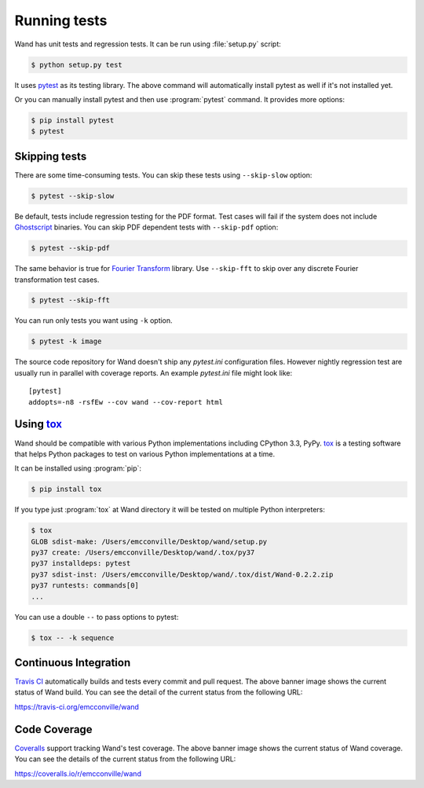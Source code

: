 .. _running-tests:

Running tests
=============

Wand has unit tests and regression tests.  It can be run using
:file:`setup.py` script:

.. sourcecode:: console

   $ python setup.py test

It uses pytest_ as its testing library.  The above command will automatically
install pytest as well if it's not installed yet.

Or you can manually install pytest and then use :program:`pytest` command.
It provides more options:

.. sourcecode:: console

   $ pip install pytest
   $ pytest

.. _pytest: http://pytest.org/


Skipping tests
--------------

There are some time-consuming tests.  You can skip these tests using
``--skip-slow`` option:

.. sourcecode:: console

   $ pytest --skip-slow

Be default, tests include regression testing for the PDF format. Test cases
will fail if the system does not include `Ghostscript`_ binaries. You can skip
PDF dependent tests with ``--skip-pdf`` option:

.. sourcecode:: console

    $ pytest --skip-pdf

.. _Ghostscript: https://www.ghostscript.com

The same behavior is true for `Fourier Transform`_ library. Use ``--skip-fft``
to skip over any discrete Fourier transformation test cases.

.. sourcecode:: console

    $ pytest --skip-fft

.. _Fourier Transform: http://www.fftw.org/

You can run only tests you want using ``-k`` option.

.. sourcecode:: console

   $ pytest -k image

The source code repository for Wand doesn't ship any `pytest.ini` configuration
files. However nightly regression test are usually run in parallel with coverage
reports. An example `pytest.ini` file might look like::

    [pytest]
    addopts=-n8 -rsfEw --cov wand --cov-report html




Using tox_
----------

Wand should be compatible with various Python implementations including
CPython 3.3, PyPy.  tox_ is a testing software that helps Python
packages to test on various Python implementations at a time.

It can be installed using :program:`pip`:

.. sourcecode:: console

   $ pip install tox

If you type just :program:`tox` at Wand directory it will be tested
on multiple Python interpreters:

.. sourcecode:: console

   $ tox
   GLOB sdist-make: /Users/emcconville/Desktop/wand/setup.py
   py37 create: /Users/emcconville/Desktop/wand/.tox/py37
   py37 installdeps: pytest
   py37 sdist-inst: /Users/emcconville/Desktop/wand/.tox/dist/Wand-0.2.2.zip
   py37 runtests: commands[0]
   ...

You can use a double ``--`` to pass options to pytest:

.. sourcecode:: console

   $ tox -- -k sequence

.. _tox: http://tox.testrun.org/


Continuous Integration
----------------------

.. image:: https://secure.travis-ci.org/emcconville/wand.svg?branch=master
   :alt: Build Status
   :target: https://travis-ci.org/emcconville/wand

`Travis CI`_ automatically builds and tests every commit and pull request.
The above banner image shows the current status of Wand build.
You can see the detail of the current status from the following URL:

https://travis-ci.org/emcconville/wand

.. _Travis CI: http://travis-ci.org/


Code Coverage
-------------

.. image:: https://img.shields.io/coveralls/emcconville/wand.svg?style=flat
   :alt: Coverage Status
   :target: https://coveralls.io/r/emcconville/wand

Coveralls_ support tracking Wand's test coverage.  The above banner image
shows the current status of Wand coverage.  You can see the details of the
current status from the following URL:

https://coveralls.io/r/emcconville/wand

.. _Coveralls: https://coveralls.io/
